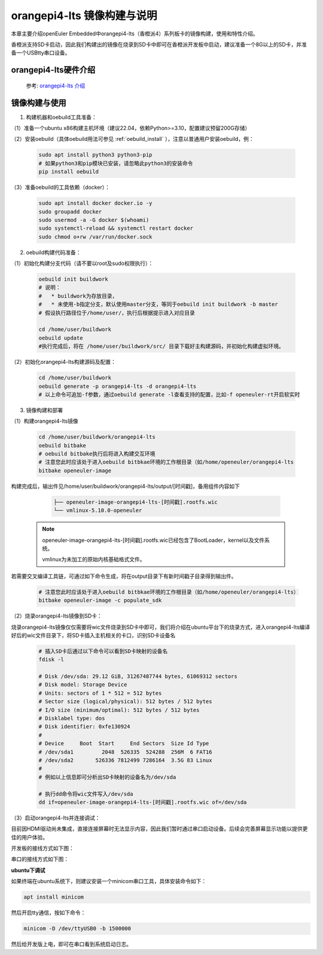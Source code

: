 orangepi4-lts 镜像构建与说明
############################

本章主要介绍openEuler Embedded中orangepi4-lts（香橙派4）系列板卡的镜像构建，使用和特性介绍。

香橙派支持SD卡启动，因此我们构建出的镜像在烧录到SD卡中即可在香橙派开发板中启动，建议准备一个8G以上的SD卡，并准备一个USBtty串口设备。


orangepi4-lts硬件介绍
======================

   参考: `orangepi4-lts 介绍 <http://www.orangepi.cn/html/hardWare/computerAndMicrocontrollers/details/Orange-Pi-4-LTS.html>`_


镜像构建与使用
=================

1. 构建机器和oebuild工具准备：

（1）准备一个ubuntu x86构建主机环境（建议22.04，依赖Python>=3.10，配置建议预留200G存储）

（2）安装oebuild（具体oebuild用法可参见 :ref:`oebuild_install` ），注意以普通用户安装oebuild，例：

    .. code-block:: console

        sudo apt install python3 python3-pip
        # 如果python3和pip模块已安装，请忽略此python3的安装命令
        pip install oebuild


（3）准备oebuild的工具依赖（docker）：

    .. code-block:: console

        sudo apt install docker docker.io -y
        sudo groupadd docker
        sudo usermod -a -G docker $(whoami)
        sudo systemctl-reload && systemctl restart docker
        sudo chmod o+rw /var/run/docker.sock


2. oebuild构建代码准备：

（1）初始化构建分支代码（请不要以root及sudo权限执行）：

   .. code-block:: console

      oebuild init buildwork
      # 说明：
      #   * buildwork为存放目录，
      #   * 未使用-b指定分支，默认使用master分支，等同于oebuild init buildwork -b master
      # 假设执行路径位于/home/user/，执行后根据提示进入对应目录

      cd /home/user/buildwork
      oebuild update
      #执行完成后，将在 /home/user/buildwork/src/ 目录下载好主构建源码，并初始化构建虚拟环境。


（2）初始化orangepi4-lts构建源码及配置：

   .. code-block:: console

        cd /home/user/buildwork
        oebuild generate -p orangepi4-lts -d orangepi4-lts
        # 以上命令可追加-f参数，通过oebuild generate -l查看支持的配置，比如-f openeuler-rt开启软实时


3. 镜像构建和部署

（1）构建orangepi4-lts镜像

    .. code-block:: console

        cd /home/user/buildwork/orangepi4-lts
        oebuild bitbake
        # oebuild bitbake执行后将进入构建交互环境
        # 注意您此时应该处于进入oebuild bitbkae环境的工作根目录（如/home/openeuler/orangepi4-lts
        bitbake openeuler-image

构建完成后，输出件见/home/user/buildwork/orangepi4-lts/output/[时间戳]，备用组件内容如下

    .. code-block:: console

        ├── openeuler-image-orangepi4-lts-[时间戳].rootfs.wic
        └── vmlinux-5.10.0-openeuler

   .. note::

        openeuler-image-orangepi4-lts-[时间戳].rootfs.wic已经包含了BootLoader，kernel以及文件系统。

        vmlinux为未加工的原始内核基础格式文件。


若需要交叉编译工具链，可通过如下命令生成，将在output目录下有新时间戳子目录得到输出件。

    .. code-block:: console

        # 注意您此时应该处于进入oebuild bitbkae环境的工作根目录（如/home/openeuler/orangepi4-lts）
        bitbake openeuler-image -c populate_sdk


（2）烧录orangepi4-lts镜像到SD卡：

烧录orangepi4-lts镜像仅仅需要将wic文件烧录到SD卡中即可，我们将介绍在ubuntu平台下的烧录方式，进入orangepi4-lts编译好后的wic文件目录下，将SD卡插入主机相关的卡口，识别SD卡设备名

    .. code-block:: console

        # 插入SD卡后通过以下命令可以看到SD卡映射的设备名
        fdisk -l

        # Disk /dev/sda: 29.12 GiB, 31267487744 bytes, 61069312 sectors
        # Disk model: Storage Device
        # Units: sectors of 1 * 512 = 512 bytes
        # Sector size (logical/physical): 512 bytes / 512 bytes
        # I/O size (minimum/optimal): 512 bytes / 512 bytes
        # Disklabel type: dos
        # Disk identifier: 0xfe130924
        # 
        # Device     Boot  Start     End Sectors  Size Id Type
        # /dev/sda1         2048  526335  524288  256M  6 FAT16
        # /dev/sda2       526336 7812499 7286164  3.5G 83 Linux
        #
        # 例如以上信息即可分析出SD卡映射的设备名为/dev/sda

        # 执行dd命令将wic文件写入/dev/sda
        dd if=openeuler-image-orangepi4-lts-[时间戳].rootfs.wic of=/dev/sda

（3）启动orangepi4-lts并连接调试：

目前因HDMI驱动尚未集成，直接连接屏幕时无法显示内容，因此我们暂时通过串口启动设备。后续会完善屏幕显示功能以提供更佳的用户体验。

开发板的接线方式如下图：

.. image:: orangepi-image/serial_orangepi4-lts.png

串口的接线方式如下图：

.. image:: orangepi-image/serial_1.png


**ubuntu下调试**

如果终端在ubuntu系统下，则建议安装一个minicom串口工具，具体安装命令如下：

.. code::

    apt install minicom

然后开启tty通信，按如下命令：

.. code:: 

    minicom -D /dev/ttyUSB0 -b 1500000

然后给开发版上电，即可在串口看到系统启动日志。
